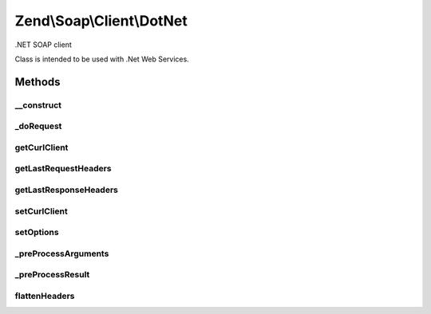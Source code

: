 .. Soap/Client/DotNet.php generated using docpx on 01/30/13 03:32am


Zend\\Soap\\Client\\DotNet
==========================

.NET SOAP client

Class is intended to be used with .Net Web Services.

Methods
+++++++

__construct
-----------

.. function:: __construct()


    Constructor

    :param string: 
    :param array: 



_doRequest
----------

.. function:: _doRequest()


    Do request proxy method.

    :param CommonClient: Actual SOAP client.
    :param string: The request body.
    :param string: The SOAP URI.
    :param string: The SOAP action to call.
    :param integer: The SOAP version to use.
    :param integer: (Optional) The number 1 if a response is not expected.

    :rtype: string The XML SOAP response.



getCurlClient
-------------

.. function:: getCurlClient()


    Returns the cURL client that is being used.

    :rtype: \Zend\Http\Client\Adapter\Curl The cURL client.



getLastRequestHeaders
---------------------

.. function:: getLastRequestHeaders()


    Retrieve request headers.

    :rtype: string Request headers.



getLastResponseHeaders
----------------------

.. function:: getLastResponseHeaders()


    Retrieve response headers (as string)

    :rtype: string Response headers.



setCurlClient
-------------

.. function:: setCurlClient()


    Sets the cURL client to use.

    :param CurlClient: The cURL client.

    :rtype: self Fluent interface.



setOptions
----------

.. function:: setOptions()


    Sets options.
    
    Allows setting options as an associative array of option => value pairs.

    :param array|\Traversable: Options.

    :throws \InvalidArgumentException: If an unsupported option is passed.

    :rtype: self Fluent interface.



_preProcessArguments
--------------------

.. function:: _preProcessArguments()


    Perform arguments pre-processing
    
    My be overridden in descendant classes

    :param array: 

    :throws Exception\RuntimeException: 

    :rtype: array 



_preProcessResult
-----------------

.. function:: _preProcessResult()


    Perform result pre-processing
    
    My be overridden in descendant classes

    :param object: 

    :rtype: mixed 



flattenHeaders
--------------

.. function:: flattenHeaders()


    Flattens an HTTP headers array into a string.

    :param array: The headers to flatten.

    :rtype: string The headers string.



